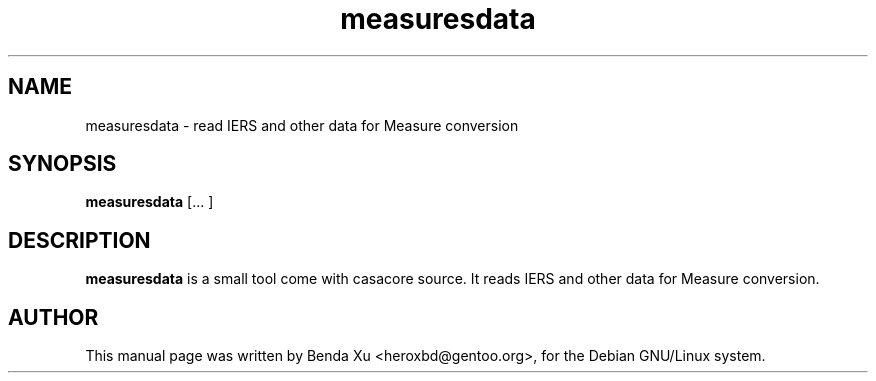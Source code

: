 .TH "measuresdata" "1" "2014-10-24" "casacore"
.SH "NAME"
.PP
measuresdata \- read IERS and other data for Measure conversion
.SH "SYNOPSIS"
.PP
\fBmeasuresdata\fP [\f ... \fR]
.SH "DESCRIPTION"
\fBmeasuresdata\fP is a small tool come with casacore source. It
reads IERS and other data for Measure conversion.
.SH "AUTHOR"
.PP
This manual page was written by Benda Xu <heroxbd@gentoo.org>, for the Debian GNU/Linux system.
